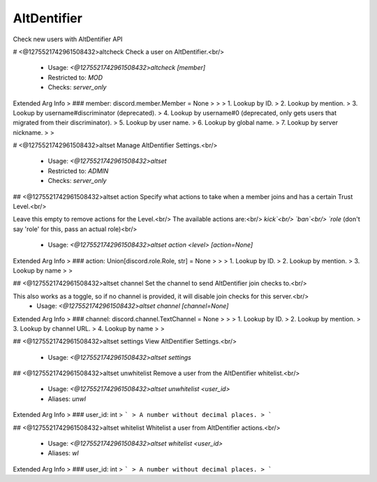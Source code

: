 AltDentifier
============

Check new users with AltDentifier API

# <@1275521742961508432>altcheck
Check a user on AltDentifier.<br/>
 - Usage: `<@1275521742961508432>altcheck [member]`
 - Restricted to: `MOD`
 - Checks: `server_only`
Extended Arg Info
> ### member: discord.member.Member = None
> 
> 
>     1. Lookup by ID.
>     2. Lookup by mention.
>     3. Lookup by username#discriminator (deprecated).
>     4. Lookup by username#0 (deprecated, only gets users that migrated from their discriminator).
>     5. Lookup by user name.
>     6. Lookup by global name.
>     7. Lookup by server nickname.
> 
>     


# <@1275521742961508432>altset
Manage AltDentifier Settings.<br/>
 - Usage: `<@1275521742961508432>altset`
 - Restricted to: `ADMIN`
 - Checks: `server_only`


## <@1275521742961508432>altset action
Specify what actions to take when a member joins and has a certain Trust Level.<br/>

Leave this empty to remove actions for the Level.<br/>
The available actions are:<br/>
`kick`<br/>
`ban`<br/>
`role` (don't say 'role' for this, pass an actual role)<br/>
 - Usage: `<@1275521742961508432>altset action <level> [action=None]`
Extended Arg Info
> ### action: Union[discord.role.Role, str] = None
> 
> 
>     1. Lookup by ID.
>     2. Lookup by mention.
>     3. Lookup by name
> 
>     


## <@1275521742961508432>altset channel
Set the channel to send AltDentifier join checks to.<br/>

This also works as a toggle, so if no channel is provided, it will disable join checks for this server.<br/>
 - Usage: `<@1275521742961508432>altset channel [channel=None]`
Extended Arg Info
> ### channel: discord.channel.TextChannel = None
> 
> 
>     1. Lookup by ID.
>     2. Lookup by mention.
>     3. Lookup by channel URL.
>     4. Lookup by name
> 
>     


## <@1275521742961508432>altset settings
View AltDentifier Settings.<br/>
 - Usage: `<@1275521742961508432>altset settings`


## <@1275521742961508432>altset unwhitelist
Remove a user from the AltDentifier whitelist.<br/>
 - Usage: `<@1275521742961508432>altset unwhitelist <user_id>`
 - Aliases: `unwl`
Extended Arg Info
> ### user_id: int
> ```
> A number without decimal places.
> ```


## <@1275521742961508432>altset whitelist
Whitelist a user from AltDentifier actions.<br/>
 - Usage: `<@1275521742961508432>altset whitelist <user_id>`
 - Aliases: `wl`
Extended Arg Info
> ### user_id: int
> ```
> A number without decimal places.
> ```


